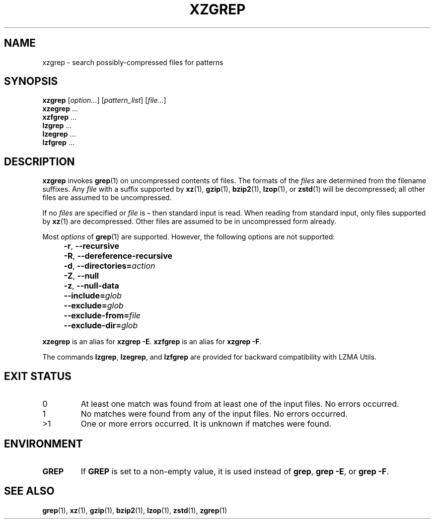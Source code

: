 .\" SPDX-License-Identifier: 0BSD
.\"
.\" Authors: Lasse Collin
.\"          Jia Tan
.\"
.\" (Note that this file is not based on gzip's zgrep.1.)
.\"
.TH XZGREP 1 "2024-02-12" "Tukaani" "XZ Utils"
.SH NAME
xzgrep \- search possibly-compressed files for patterns
.
.SH SYNOPSIS
.B xzgrep
.RI [ option... ]
.RI [ pattern_list ]
.RI [ file... ]
.br
.B xzegrep
\&...
.br
.B xzfgrep
\&...
.br
.B lzgrep
\&...
.br
.B lzegrep
\&...
.br
.B lzfgrep
\&...
.
.SH DESCRIPTION
.B xzgrep
invokes
.BR grep (1)
on uncompressed contents of files.
The formats of the
.I files
are determined from the filename suffixes.
Any
.I file
with a suffix supported by
.BR xz (1),
.BR gzip (1),
.BR bzip2 (1),
.BR lzop (1),
or
.BR zstd (1)
will be decompressed;
all other files are assumed to be uncompressed.
.PP
If no
.I files
are specified or
.I file
is
.B \-
then standard input is read.
When reading from standard input, only files supported by
.BR xz (1)
are decompressed.
Other files are assumed to be in uncompressed form already.
.PP
Most
.I options
of
.BR grep (1)
are supported.
However, the following options are not supported:
.IP "" 4
.BR \-r ,
.B \-\-recursive
.IP "" 4
.BR \-R ,
.B \-\-dereference\-recursive
.IP "" 4
.BR \-d ,
.BI \-\-directories= action
.IP "" 4
.BR \-Z ,
.B \-\-null
.IP "" 4
.BR \-z ,
.B \-\-null\-data
.IP "" 4
.BI \-\-include= glob
.IP "" 4
.BI \-\-exclude= glob
.IP "" 4
.BI \-\-exclude\-from= file
.IP "" 4
.BI \-\-exclude\-dir= glob
.PP
.B xzegrep
is an alias for
.BR "xzgrep \-E" .
.B xzfgrep
is an alias for
.BR "xzgrep \-F" .
.PP
The commands
.BR lzgrep ,
.BR lzegrep ,
and
.B lzfgrep
are provided for backward compatibility with LZMA Utils.
.
.SH EXIT STATUS
.TP
0
At least one match was found from at least one of the input files.
No errors occurred.
.TP
1
No matches were found from any of the input files.
No errors occurred.
.TP
>1
One or more errors occurred.
It is unknown if matches were found.
.
.SH ENVIRONMENT
.TP
.B GREP
If
.B GREP
is set to a non-empty value,
it is used instead of
.BR "grep" ,
.BR "grep \-E" ,
or
.BR "grep \-F" .
.
.SH "SEE ALSO"
.BR grep (1),
.BR xz (1),
.BR gzip (1),
.BR bzip2 (1),
.BR lzop (1),
.BR zstd (1),
.BR zgrep (1)
